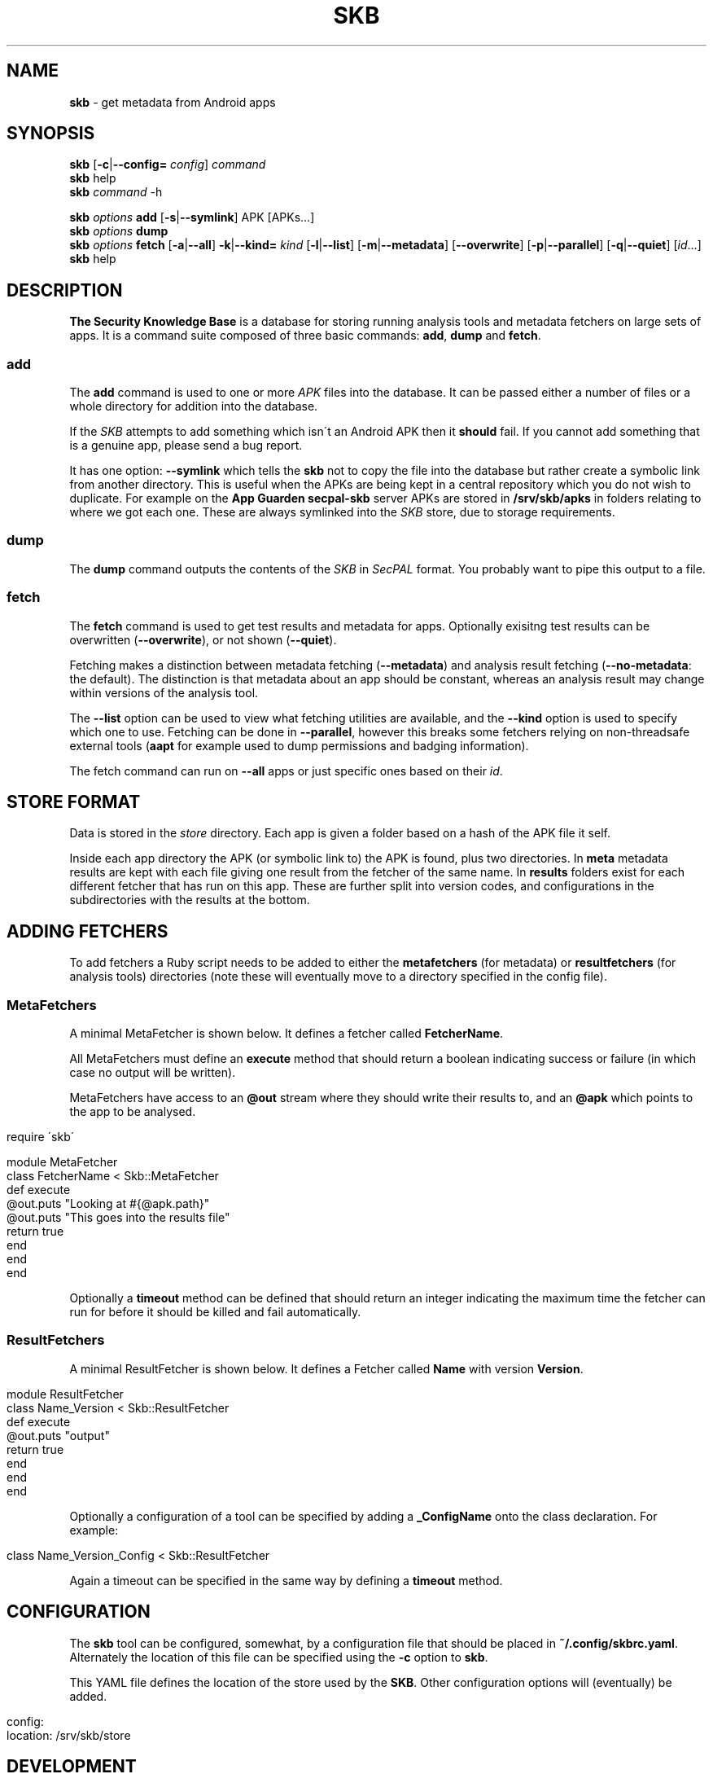 .\" generated with Ronn/v0.7.3
.\" http://github.com/rtomayko/ronn/tree/0.7.3
.
.TH "SKB" "1" "January 2015" "" ""
.
.SH "NAME"
\fBskb\fR \- get metadata from Android apps
.
.SH "SYNOPSIS"
\fBskb\fR [\fB\-c\fR|\fB\-\-config=\fR \fIconfig\fR] \fIcommand\fR
.
.br
\fBskb\fR help
.
.br
\fBskb\fR \fIcommand\fR \-h
.
.br
.
.P
\fBskb\fR \fIoptions\fR \fBadd\fR [\fB\-s\fR|\fB\-\-symlink\fR] APK [APKs\.\.\.]
.
.br
\fBskb\fR \fIoptions\fR \fBdump\fR
.
.br
\fBskb\fR \fIoptions\fR \fBfetch\fR [\fB\-a\fR|\fB\-\-all\fR] \fB\-k\fR|\fB\-\-kind=\fR \fIkind\fR [\fB\-l\fR|\fB\-\-list\fR] [\fB\-m\fR|\fB\-\-metadata\fR] [\fB\-\-overwrite\fR] [\fB\-p\fR|\fB\-\-parallel\fR] [\fB\-q\fR|\fB\-\-quiet\fR] [\fIid\fR\.\.\.]
.
.br
\fBskb\fR help
.
.br
.
.SH "DESCRIPTION"
\fBThe Security Knowledge Base\fR is a database for storing running analysis tools and metadata fetchers on large sets of apps\. It is a command suite composed of three basic commands: \fBadd\fR, \fBdump\fR and \fBfetch\fR\.
.
.SS "add"
The \fBadd\fR command is used to one or more \fIAPK\fR files into the database\. It can be passed either a number of files or a whole directory for addition into the database\.
.
.P
If the \fISKB\fR attempts to add something which isn\'t an Android APK then it \fBshould\fR fail\. If you cannot add something that is a genuine app, please send a bug report\.
.
.P
It has one option: \fB\-\-symlink\fR which tells the \fBskb\fR not to copy the file into the database but rather create a symbolic link from another directory\. This is useful when the APKs are being kept in a central repository which you do not wish to duplicate\. For example on the \fBApp Guarden\fR \fBsecpal\-skb\fR server APKs are stored in \fB/srv/skb/apks\fR in folders relating to where we got each one\. These are always symlinked into the \fISKB\fR store, due to storage requirements\.
.
.SS "dump"
The \fBdump\fR command outputs the contents of the \fISKB\fR in \fISecPAL\fR format\. You probably want to pipe this output to a file\.
.
.SS "fetch"
The \fBfetch\fR command is used to get test results and metadata for apps\. Optionally exisitng test results can be overwritten (\fB\-\-overwrite\fR), or not shown (\fB\-\-quiet\fR)\.
.
.P
Fetching makes a distinction between metadata fetching (\fB\-\-metadata\fR) and analysis result fetching (\fB\-\-no\-metadata\fR: the default)\. The distinction is that metadata about an app should be constant, whereas an analysis result may change within versions of the analysis tool\.
.
.P
The \fB\-\-list\fR option can be used to view what fetching utilities are available, and the \fB\-\-kind\fR option is used to specify which one to use\. Fetching can be done in \fB\-\-parallel\fR, however this breaks some fetchers relying on non\-threadsafe external tools (\fBaapt\fR for example used to dump permissions and badging information)\.
.
.P
The fetch command can run on \fB\-\-all\fR apps or just specific ones based on their \fIid\fR\.
.
.SH "STORE FORMAT"
Data is stored in the \fIstore\fR directory\. Each app is given a folder based on a hash of the APK file it self\.
.
.P
Inside each app directory the APK (or symbolic link to) the APK is found, plus two directories\. In \fBmeta\fR metadata results are kept with each file giving one result from the fetcher of the same name\. In \fBresults\fR folders exist for each different fetcher that has run on this app\. These are further split into version codes, and configurations in the subdirectories with the results at the bottom\.
.
.SH "ADDING FETCHERS"
To add fetchers a Ruby script needs to be added to either the \fBmetafetchers\fR (for metadata) or \fBresultfetchers\fR (for analysis tools) directories (note these will eventually move to a directory specified in the config file)\.
.
.SS "MetaFetchers"
A minimal MetaFetcher is shown below\. It defines a fetcher called \fBFetcherName\fR\.
.
.P
All MetaFetchers must define an \fBexecute\fR method that should return a boolean indicating success or failure (in which case no output will be written)\.
.
.P
MetaFetchers have access to an \fB@out\fR stream where they should write their results to, and an \fB@apk\fR which points to the app to be analysed\.
.
.IP "" 4
.
.nf

require \'skb\'

module MetaFetcher
  class FetcherName < Skb::MetaFetcher
    def execute
      @out\.puts "Looking at #{@apk\.path}"
      @out\.puts "This goes into the results file"
      return true
    end
  end
end
.
.fi
.
.IP "" 0
.
.P
Optionally a \fBtimeout\fR method can be defined that should return an integer indicating the maximum time the fetcher can run for before it should be killed and fail automatically\.
.
.SS "ResultFetchers"
A minimal ResultFetcher is shown below\. It defines a Fetcher called \fBName\fR with version \fBVersion\fR\.
.
.IP "" 4
.
.nf

module ResultFetcher
  class Name_Version < Skb::ResultFetcher
    def execute
      @out\.puts "output"
      return true
    end
  end
end
.
.fi
.
.IP "" 0
.
.P
Optionally a configuration of a tool can be specified by adding a \fB_ConfigName\fR onto the class declaration\. For example:
.
.IP "" 4
.
.nf

class Name_Version_Config < Skb::ResultFetcher
.
.fi
.
.IP "" 0
.
.P
Again a timeout can be specified in the same way by defining a \fBtimeout\fR method\.
.
.SH "CONFIGURATION"
The \fBskb\fR tool can be configured, somewhat, by a configuration file that should be placed in \fB~/\.config/skbrc\.yaml\fR\. Alternately the location of this file can be specified using the \fB\-c\fR option to \fBskb\fR\.
.
.P
This YAML file defines the location of the store used by the \fBSKB\fR\. Other configuration options will (eventually) be added\.
.
.IP "" 4
.
.nf

config:
  location: /srv/skb/store
.
.fi
.
.IP "" 0
.
.SH "DEVELOPMENT"
This tool is developed using Bundler \fIhttp://bundler\.io\fR\. This lets us keep track of the dependencies and generate Gems to be installed anywhere\.
.
.P
When running the development version first install all the dependencies using:
.
.IP "" 4
.
.nf

bundle install
.
.fi
.
.IP "" 0
.
.P
Then run the \fBskb\fR program using:
.
.IP "" 4
.
.nf

bundle exec skb \.\.\.
.
.fi
.
.IP "" 0
.
.P
If you want to create a gem that can be installed anywhere run:
.
.IP "" 4
.
.nf

rake gem
.
.fi
.
.IP "" 0
.
.P
Bare in mind I\'m not running it installed anywhere yet though\. Development only til 1\.0!
.
.SH "BUGS"
Probably many\. Send email to \fIJ\.Hallett@sms\.ed\.ac\.uk\fR with a bug/feature/pull request and I\'ll get back to you\. Alternately poke me\.
